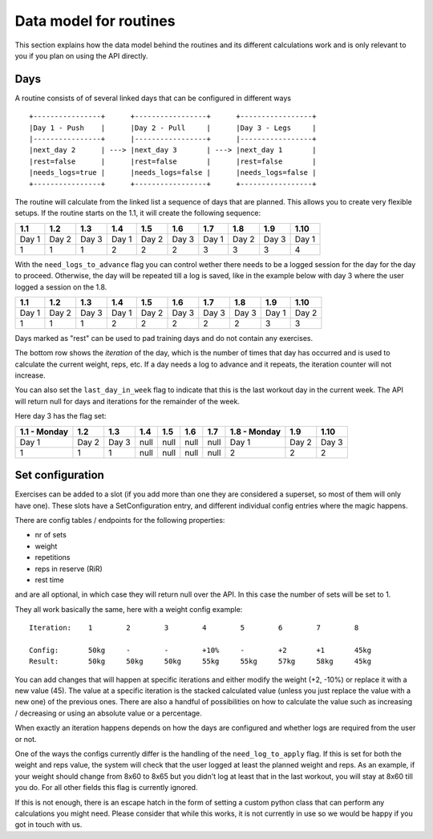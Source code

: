 .. _routines:

Data model for routines
=======================

This section explains how the data model behind the routines and its different
calculations work and is only relevant to you if you plan on using the API
directly.

Days
----

A routine consists of of several linked days that can be configured in different
ways

::

   +----------------+      +-----------------+      +-----------------+
   |Day 1 - Push    |      |Day 2 - Pull     |      |Day 3 - Legs     |
   |----------------+      |-----------------+      |-----------------+
   |next_day 2      | ---> |next_day 3       | ---> |next_day 1       |
   |rest=false      |      |rest=false       |      |rest=false       |
   |needs_logs=true |      |needs_logs=false |      |needs_logs=false |
   +----------------+      +-----------------+      +-----------------+

The routine will calculate from the linked list a sequence of days that are planned.
This allows you to create very flexible setups. If the routine starts on the 1.1, it
will create the following sequence:

.. list-table::
   :header-rows: 1

   * - 1.1
     - 1.2
     - 1.3
     - 1.4
     - 1.5
     - 1.6
     - 1.7
     - 1.8
     - 1.9
     - 1.10
   * - Day 1
     - Day 2
     - Day 3
     - Day 1
     - Day 2
     - Day 3
     - Day 1
     - Day 2
     - Day 3
     - Day 1
   * - 1
     - 1
     - 1
     - 2
     - 2
     - 2
     - 3
     - 3
     - 3
     - 4


With the ``need_logs_to_advance`` flag you can control wether there needs to be a
logged session for the day for the day to proceed. Otherwise, the day will be repeated
till a log is saved, like in the example below with day 3 where the user logged a
session on the 1.8.

.. list-table::
   :header-rows: 1

   * - 1.1
     - 1.2
     - 1.3
     - 1.4
     - 1.5
     - 1.6
     - 1.7
     - 1.8
     - 1.9
     - 1.10
   * - Day 1
     - Day 2
     - Day 3
     - Day 1
     - Day 2
     - Day 3
     - Day 3
     - Day 3
     - Day 1
     - Day 2
   * - 1
     - 1
     - 1
     - 2
     - 2
     - 2
     - 2
     - 2
     - 3
     - 3

Days marked as "rest" can be used to pad training days and do not contain any exercises.

The bottom row shows the *iteration* of the day, which is the number of times that day
has occurred and is used to calculate the current weight, reps, etc. If a day needs a log
to advance and it repeats, the iteration counter will not increase.

You can also set the ``last_day_in_week`` flag to indicate that this is the last workout
day in the current week. The API will return null for days and iterations for the remainder
of the week.


Here day 3 has the flag set:

.. list-table::
   :header-rows: 1

   * - 1.1 - Monday
     - 1.2
     - 1.3
     - 1.4
     - 1.5
     - 1.6
     - 1.7
     - 1.8 - Monday
     - 1.9
     - 1.10
   * - Day 1
     - Day 2
     - Day 3
     - null
     - null
     - null
     - null
     - Day 1
     - Day 2
     - Day 3
   * - 1
     - 1
     - 1
     - null
     - null
     - null
     - null
     - 2
     - 2
     - 2

Set configuration
-----------------

Exercises can be added to a slot (if you add more than one they are considered a superset, so
most of them will only have one). These slots have a SetConfiguration entry, and different
individual config entries where the magic happens.

There are config tables / endpoints for the following properties:

* nr of sets
* weight
* repetitions
* reps in reserve (RiR)
* rest time

and are all optional, in which case they will return null over the API.
In this case the number of sets will be set to 1.

They all work basically the same, here with a weight config example::

    Iteration:    1        2        3        4        5        6        7        8

    Config:       50kg     -        -        +10%     -        +2       +1       45kg
    Result:       50kg     50kg     50kg     55kg     55kg     57kg     58kg     45kg

You can add changes that will happen at specific iterations and either modify the
weight (+2, -10%) or replace it with a new value (45). The value at a specific iteration
is the stacked calculated value (unless you just replace the value with a new one) of
the previous ones. There are also a handful of possibilities on how to calculate the value
such as increasing / decreasing or using an absolute value or a percentage.



When exactly an iteration happens depends on how the days are configured and
whether logs are required from the user or not.

One of the ways the configs currently differ is the handling of the ``need_log_to_apply``
flag. If this is set for both the weight and reps value, the system will check that
the user logged at least the planned weight and reps. As an example, if your weight
should change from 8x60 to 8x65 but you didn't log at least that in the last workout,
you will stay at 8x60 till you do. For all other fields this flag is currently
ignored.

If this is not enough, there is an escape hatch in the form of setting a custom python
class that can perform any calculations you might need. Please consider that while this
works, it is not currently in use so we would be happy if you got in touch with us.